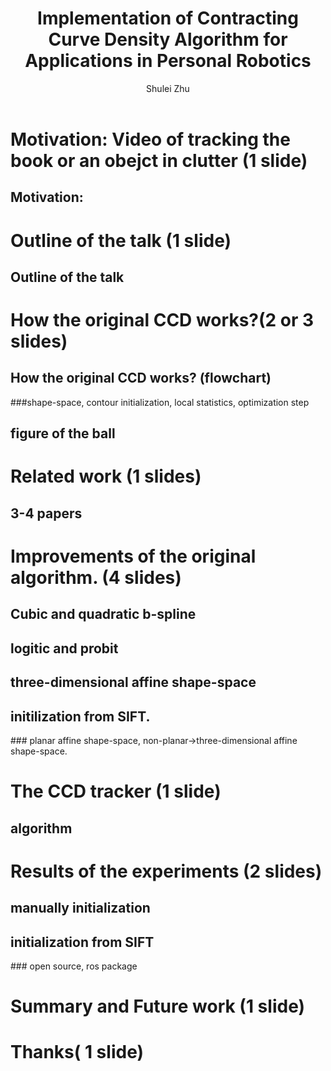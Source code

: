 #+LaTeX_CLASS: beamer
#+TITLE: Implementation of Contracting Curve Density Algorithm for Applications in Personal Robotics
#+OPTIONS: toc:2
#+AUTHOR: Shulei Zhu
#+LaTeX_CLASS_OPTIONS: [english,10pt,presentation]
#+BEAMER_FRAME_LEVEL: 2
#+BEAMER_HEADER_EXTRA: \usetheme{dimilar}\usecolortheme{rose}
#+COLUMNS: %35ITEM %10BEAMER_env(Env) %10BEAMER_envargs(Args) %4BEAMER_col(Col) %8BEAMER_extra(Ex)

# * Overview
# ** Motivation
# *** A 2-Class classification problem                                :B_block:
#     :PROPERTIES:
#     :BEAMER_env: block
#     :END:
# #+CAPTION: 2-Class classification problem
#     #+LABEL:   fig:class
#     #+ATTR_LaTeX: width=9.5cm,angle=0
#     [[/home/dimilar/ros/external/contracting-curve-density/master_thesis/ppt/images/classification.png]]

# ** The Contracting Curve Density (CCD) Algorithm
# *** Bayesian Logistic Regression
# **** A supervised machine learning problem
# **** Logistic regression is a linear probabilistic discriminative model
* Motivation: Video of tracking the book or an obejct in clutter (1 slide)
** Motivation: 
* Outline of the talk (1 slide)
** Outline of the talk
* How the original CCD works?(2 or 3 slides) 
** How the original CCD works? (flowchart)
###shape-space, contour initialization, local statistics, optimization step
** figure of the ball
* Related work (1 slides)
** 3-4 papers
* Improvements of the original algorithm. (4 slides)
** Cubic and quadratic b-spline
** logitic and probit
** three-dimensional affine shape-space
** initilization from SIFT.
### planar affine shape-space, non-planar->three-dimensional affine shape-space.
* The CCD tracker (1 slide)
** algorithm
* Results of the experiments (2 slides)
** manually initialization
** initialization from SIFT
### open source, ros package
* Summary and Future work (1 slide)
* Thanks( 1 slide)
